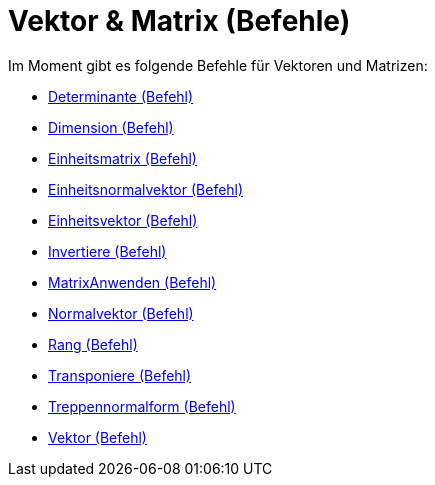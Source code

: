 = Vektor & Matrix (Befehle)
:page-en: commands/Vector_and_Matrix_Commands
ifdef::env-github[:imagesdir: /de/modules/ROOT/assets/images]

Im Moment gibt es folgende Befehle für Vektoren und Matrizen:

* xref:/commands/Determinante.adoc[Determinante (Befehl)]
* xref:/commands/Dimension.adoc[Dimension (Befehl)]
* xref:/commands/Einheitsmatrix.adoc[Einheitsmatrix (Befehl)]
* xref:/commands/Einheitsnormalvektor.adoc[Einheitsnormalvektor (Befehl)]
* xref:/commands/Einheitsvektor.adoc[Einheitsvektor (Befehl)]
* xref:/commands/Invertiere.adoc[Invertiere (Befehl)]
* xref:/commands/MatrixAnwenden.adoc[MatrixAnwenden (Befehl)]
* xref:/commands/Normalvektor.adoc[Normalvektor (Befehl)]
* xref:/commands/Rang.adoc[Rang (Befehl)]
* xref:/commands/Transponiere.adoc[Transponiere (Befehl)]
* xref:/commands/Treppennormalform.adoc[Treppennormalform (Befehl)]
* xref:/commands/Vektor.adoc[Vektor (Befehl)]
